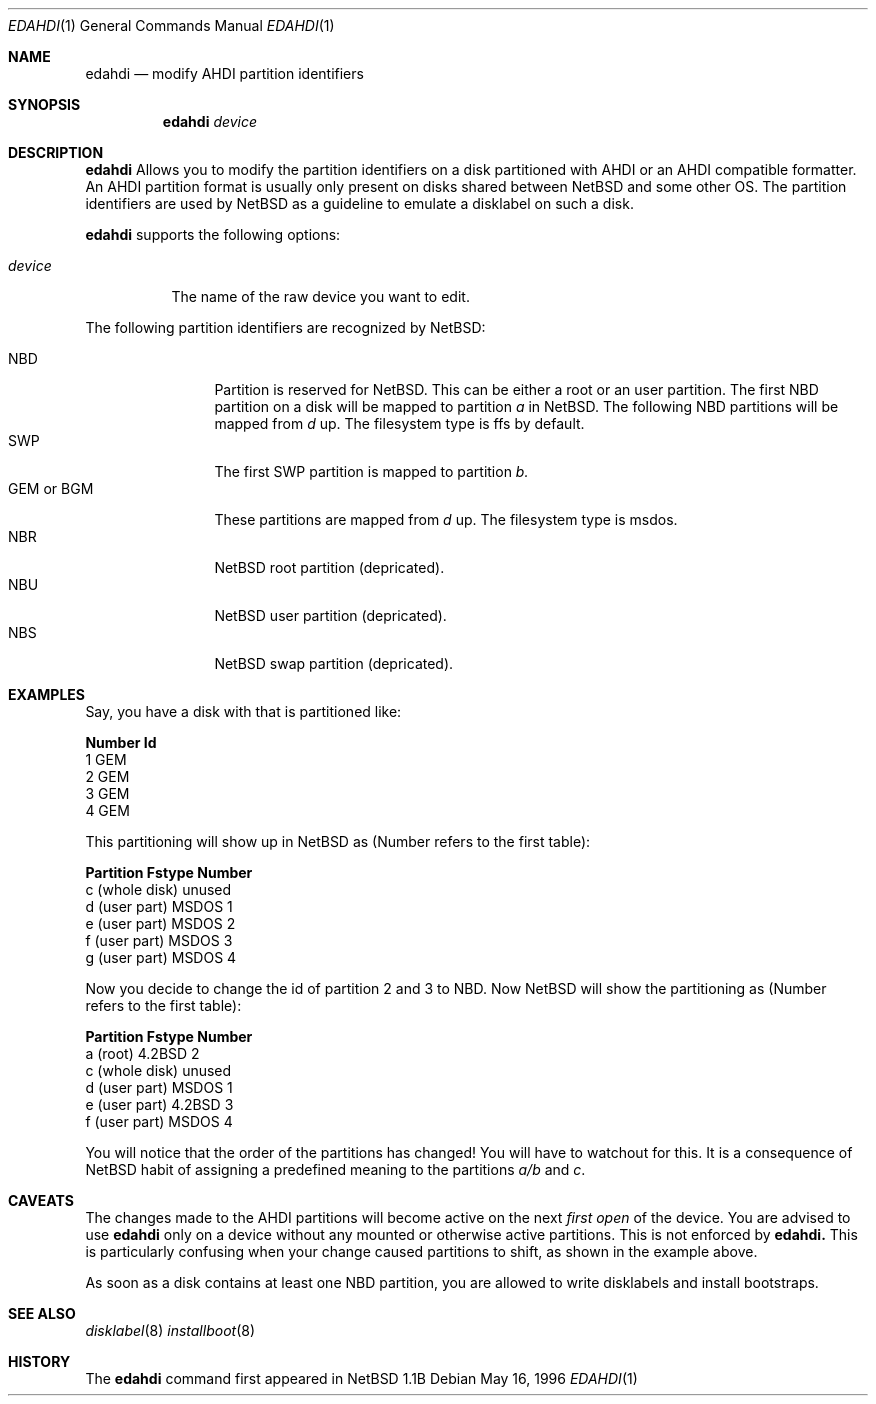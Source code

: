 .\"	$NetBSD: edahdi.1,v 1.1.1.1 1996/05/16 19:53:00 leo Exp $
.\"
.\" Copyright (c) 1996 Leo Weppelman
.\" All rights reserved.
.\"
.\" Redistribution and use in source and binary forms, with or without
.\" modification, are permitted provided that the following conditions
.\" are met:
.\" 1. Redistributions of source code must retain the above copyright
.\"    notice, this list of conditions and the following disclaimer.
.\" 2. Redistributions in binary form must reproduce the above copyright
.\"    notice, this list of conditions and the following disclaimer in the
.\"    documentation and/or other materials provided with the distribution.
.\" 3. All advertising materials mentioning features or use of this software
.\"    must display the following acknowledgement:
.\"      This product includes software developed by Leo Weppelman
.\" 3. The name of the author may not be used to endorse or promote products
.\"    derived from this software without specific prior written permission
.\"
.\" THIS SOFTWARE IS PROVIDED BY THE AUTHOR ``AS IS'' AND ANY EXPRESS OR
.\" IMPLIED WARRANTIES, INCLUDING, BUT NOT LIMITED TO, THE IMPLIED WARRANTIES
.\" OF MERCHANTABILITY AND FITNESS FOR A PARTICULAR PURPOSE ARE DISCLAIMED.
.\" IN NO EVENT SHALL THE AUTHOR BE LIABLE FOR ANY DIRECT, INDIRECT,
.\" INCIDENTAL, SPECIAL, EXEMPLARY, OR CONSEQUENTIAL DAMAGES (INCLUDING, BUT
.\" NOT LIMITED TO, PROCUREMENT OF SUBSTITUTE GOODS OR SERVICES; LOSS OF USE,
.\" DATA, OR PROFITS; OR BUSINESS INTERRUPTION) HOWEVER CAUSED AND ON ANY
.\" THEORY OF LIABILITY, WHETHER IN CONTRACT, STRICT LIABILITY, OR TORT
.\" (INCLUDING NEGLIGENCE OR OTHERWISE) ARISING IN ANY WAY OUT OF THE USE OF
.\" THIS SOFTWARE, EVEN IF ADVISED OF THE POSSIBILITY OF SUCH DAMAGE.
.\"
.Dd May 16, 1996
.Dt EDAHDI 1
.Os 
.Sh NAME
.Nm edahdi
.Nd modify AHDI partition identifiers
.Sh SYNOPSIS
.Nm edahdi
.Ar device
.Sh DESCRIPTION
.Nm edahdi
Allows you to modify the partition identifiers on a disk partitioned with
AHDI or an AHDI compatible formatter. An AHDI partition format is usually
only present on disks shared between NetBSD and some other OS. The partition
identifiers are used by NetBSD as a guideline to emulate a disklabel on such
a disk.
.Pp
.Nm edahdi
supports the following options:
.Pp
.Bl -tag -width device
.It Ar device
The name of the raw device you want to edit.
.El
.Pp
The following partition identifiers are recognized by NetBSD:
.Pp
.Bl -tag -width "GEM or BGM" -compact
.It NBD
Partition is reserved for NetBSD. This can be either a root or an user
partition. The first NBD partition on a disk will be mapped to partition
.Em a
in NetBSD. The following NBD partitions will be mapped from 
.Em d
up.
The filesystem type is ffs by default.
.It SWP
The first SWP partition is mapped to partition
.Em b.
.It GEM or BGM
These partitions are mapped from 
.Em d
up. The filesystem type is msdos.
.It NBR
NetBSD root partition (depricated).
.It NBU
NetBSD user partition (depricated).
.It NBS
NetBSD swap partition (depricated).
.El
.Sh EXAMPLES
Say, you have a disk with that is partitioned like:
.Pp
.Bl -column header Number   Id
.Sy "Number   Id"
  1     GEM
  2     GEM
  3     GEM
  4     GEM
.El
.Pp
This partitioning will show up in NetBSD as (Number refers to the first table):
.Pp
.Bl -column header "Partition        Fstype  Number"
.Sy "Partition        Fstype  Number"
 c (whole disk)  unused   
 d (user part)   MSDOS     1
 e (user part)   MSDOS     2
 f (user part)   MSDOS     3
 g (user part)   MSDOS     4
.El
.Pp
Now you decide to change the id of partition 2 and 3 to NBD. Now NetBSD
will show the partitioning as (Number refers to the first table):
.Pp
.Bl -column header "Partition        Fstype  Number"
.Sy "Partition        Fstype  Number"
 a (root)        4.2BSD    2
 c (whole disk)  unused
 d (user part)   MSDOS     1
 e (user part)   4.2BSD    3
 f (user part)   MSDOS     4
.El
.Pp
You will notice that the order of the partitions has changed! You will have
to watchout for this. It is a consequence of NetBSD habit of assigning a
predefined meaning to the partitions
.Em a/b
and
.Em c .
.Sh CAVEATS
The changes made to the AHDI partitions will become active on the next
.Em first open
of the device. You are advised to use
.Nm edahdi
only on a device without any mounted or otherwise active partitions. This
is not enforced by
.Nm edahdi.
This is particularly confusing when your change caused partitions to shift,
as shown in the example above.
.Pp
As soon as a disk contains at least one NBD partition, you are allowed to
write disklabels and install bootstraps.
.Sh "SEE ALSO"
.Xr disklabel 8
.Xr installboot 8
.Sh HISTORY
The
.Nm edahdi
command first appeared in NetBSD 1.1B
